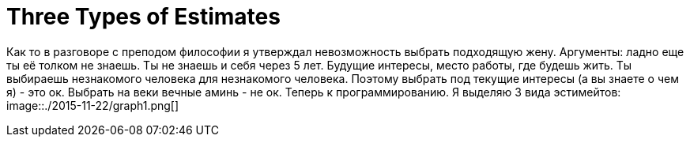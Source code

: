 = Three Types of Estimates

Как то в разговоре с преподом философии я утверждал невозможность выбрать подходящую жену. Аргументы: ладно еще ты её толком не знаешь. Ты не знаешь и себя через 5 лет. Будущие интересы, место работы, где будешь жить. 
Ты выбираешь незнакомого человека для незнакомого человека. Поэтому выбрать под текущие интересы (а вы знаете о чем я) - это ок. Выбрать на веки вечные аминь - не ок.
Теперь к программированию. Я выделяю 3 вида эстимейтов:
image::./2015-11-22/graph1.png[]